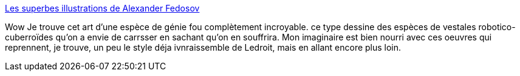 :jbake-type: post
:jbake-status: published
:jbake-title: Les superbes illustrations de Alexander Fedosov
:jbake-tags: art,science-fiction,érotisme,mort,_mois_févr.,_année_2014
:jbake-date: 2014-02-14
:jbake-depth: ../
:jbake-uri: shaarli/1392370739000.adoc
:jbake-source: https://nicolas-delsaux.hd.free.fr/Shaarli?searchterm=http%3A%2F%2Fwww.art-spire.com%2Fillustration%2Fawesome-illustrations-by-alexander-fedosov%2F&searchtags=art+science-fiction+%C3%A9rotisme+mort+_mois_f%C3%A9vr.+_ann%C3%A9e_2014
:jbake-style: shaarli

http://www.art-spire.com/illustration/awesome-illustrations-by-alexander-fedosov/[Les superbes illustrations de Alexander Fedosov]

Wow Je trouve cet art d'une espèce de génie fou complètement incroyable. ce type dessine des espèces de vestales robotico-cuberroïdes qu'on a envie de carrsser en sachant qu'on en souffrira. Mon imaginaire est bien nourri avec ces oeuvres qui reprennent, je trouve, un peu le style déja ivnraissemble de Ledroit, mais en allant encore plus loin.
